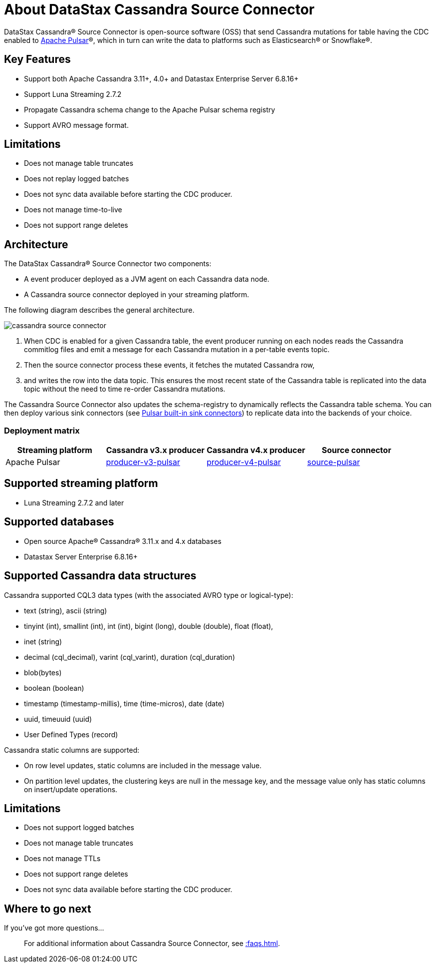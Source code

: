 = About DataStax Cassandra Source Connector

DataStax Cassandra® Source Connector is open-source software (OSS) that send Cassandra mutations
for table having the CDC enabled to https://pulsar.apache.org/[Apache Pulsar]®, which in turn can write the data to platforms such as Elasticsearch&reg; or Snowflake&reg;.

== Key Features

* Support both Apache Cassandra 3.11+, 4.0+ and Datastax Enterprise Server 6.8.16+
* Support Luna Streaming 2.7.2
* Propagate Cassandra schema change to the Apache Pulsar schema registry
* Support AVRO message format.

== Limitations

* Does not manage table truncates
* Does not replay logged batches
* Does not sync data available before starting the CDC producer.
* Does not manage time-to-live
* Does not support range deletes

== Architecture

The DataStax Cassandra® Source Connector two components:

* A event producer deployed as a JVM agent on each Cassandra data node.
* A Cassandra source connector deployed in your streaming platform.

The following diagram describes the general architecture.

image::cassandra-source-connector.png[]

1. When CDC is enabled for a given Cassandra table, the event producer running on each nodes reads the Cassandra commitlog files and emit a message for each Cassandra mutation
in a per-table events topic.
2. Then the source connector process these events, it fetches the mutated Cassandra row,
3. and writes the row into the data topic. This ensures the most recent state of the Cassandra table is replicated into
the data topic without the need to time re-order Cassandra mutations.

The Cassandra Source Connector also updates the schema-registry to dynamically reflects the Cassandra table schema. You can then deploy various sink connectors (see https://pulsar.apache.org/docs/en/io-connectors/#sink-connector[Pulsar built-in sink connectors]) to replicate data into the backends of your choice.

=== Deployment matrix

[cols="1,1,1,1"]
|===
| Streaming platform | Cassandra v3.x producer | Cassandra v4.x producer  | Source connector

| Apache Pulsar
| https://github.com/datastax/cassandra-source-connector/tree/master/producer-v3-pulsar[producer-v3-pulsar]
| https://github.com/datastax/cassandra-source-connector/tree/master/producer-v4-pulsar[producer-v4-pulsar]
| https://github.com/datastax/cassandra-source-connector/tree/master/source-pulsar[source-pulsar]

|===

== Supported streaming platform

* Luna Streaming 2.7.2 and later

[#supported-databases]
== Supported databases

* Open source Apache® Cassandra® 3.11.x and 4.x databases
* Datastax Server Enterprise 6.8.16+

== Supported Cassandra data structures

Cassandra supported CQL3 data types (with the associated AVRO type or logical-type):

* text (string), ascii (string)
* tinyint (int), smallint (int), int (int), bigint (long), double (double), float (float),
* inet (string)
* decimal (cql_decimal), varint (cql_varint), duration (cql_duration)
* blob(bytes)
* boolean (boolean)
* timestamp (timestamp-millis), time (time-micros), date (date)
* uuid, timeuuid (uuid)
* User Defined Types (record)

Cassandra static columns are supported:

* On row level updates, static columns are included in the message value.
* On partition level updates, the clustering keys are null in the message key, and the message value only has static columns on insert/update operations.

== Limitations

* Does not support logged batches
* Does not manage table truncates
* Does not manage TTLs
* Does not support range deletes
* Does not sync data available before starting the CDC producer.

== Where to go next

If you've got more questions...:: For additional information about Cassandra Source Connector, see xref::faqs.adoc[].
